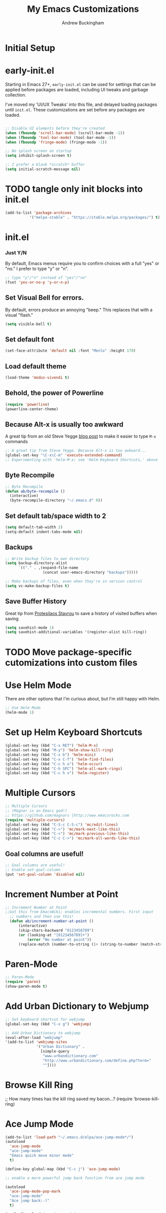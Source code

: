 #+TITLE: My Emacs Customizations
#+AUTHOR: Andrew Buckingham
#+OPTIONS: num:nil toc:nil

* Initial Setup

* early-init.el
Starting in Emacs 27+, =early-init.el= can be used for settings that can be applied before packages are loaded, including UI tweaks and garbage collection.

I've moved my 'UI/UX Tweaks' into this file, and delayed loading packages until =init.el=. These customizations are set before any packages are loaded.

#+begin_src emacs-lisp :tangle "early-init.el"
   
  ;; Disable UI elements before they're created
  (when (fboundp 'scroll-bar-mode) (scroll-bar-mode -1))
  (when (fboundp 'tool-bar-mode) (tool-bar-mode -1))
  (when (fboundp 'fringe-mode) (fringe-mode -1))

  ;; No splash screen on startup
  (setq inhibit-splash-screen t)

  ;; I prefer a blank *scratch* buffer
  (setq initial-scratch-message nil)
#+end_src

* TODO tangle only init blocks into init.el
#+begin_src emacs-lisp
  (add-to-list 'package-archives
             '("melpa-stable" . "https://stable.melpa.org/packages/") t)
#+end_src

* init.el
*** Just Y/N
By default, Emacs menus require you to confirm choices with a full "yes" or "no." I prefer to type "y" or "n".

   #+BEGIN_SRC emacs-lisp
     ;; type "y"/"n" instead of "yes"/"no"
     (fset 'yes-or-no-p 'y-or-n-p)
   #+END_SRC

** Set Visual Bell for errors. 
By default, errors produce an annoying "beep." This replaces that with a visual "flash."

#+begin_src emacs-lisp
  (setq visible-bell t)
#+end_src
   

** Set default font
#+begin_src emacs-lisp
  (set-face-attribute 'default nil :font "Menlo" :height 170)
#+end_src

** Load default theme
   #+BEGIN_SRC emacs-lisp
     (load-theme 'modus-vivendi t)
   #+END_SRC

** Behold, the power of Powerline
   #+BEGIN_SRC emacs-lisp
     (require 'powerline)
     (powerline-center-theme)
   #+END_SRC

# * Set up my custom.el file
#   #+BEGIN_SRC emacs-lisp
# ;;Set up my custom.el file
# (setq custom-file "~/.emacs.d/custom.el")
# (load custom-file)
#   #+END_SRC

** Because Alt-x is usually too awkward
   A great tip from an old Steve Yegge [[Shttps://sites.google.com/site/steveyegge2/effective-emacs][blog post]] to make it easier to type =M-x= commands
  #+BEGIN_SRC emacs-lisp
;; A great tip from Steve Yegge. Because Alt-x is too awkward...
(global-set-key "\C-x\C-m" 'execute-extended-command)
;; Experimenting with 'helm-M-x; see 'Helm Keyboard Shortcuts,' above
  #+END_SRC

** Byte Recompile
  #+BEGIN_SRC emacs-lisp
;; Byte Recompile
(defun ab/byte-recompile ()
  (interactive)
  (byte-recompile-directory "~/.emacs.d" 0))
  #+END_SRC

** Set default tab/space width to 2
#+begin_src emacs-lisp
(setq default-tab-width 2)
(setq-default indent-tabs-mode nil)
#+end_src  

** Backups
  #+BEGIN_SRC emacs-lisp
;; Write backup files to own directory
(setq backup-directory-alist
      `(("." . ,(expand-file-name
                 (concat user-emacs-directory "backups")))))

;; Make backups of files, even when they're in version control
(setq vc-make-backup-files t)

  #+END_SRC
  


** Save Buffer History

Great tip from [[https://www.youtube.com/watch?v=TJrAkCyH6Dk][Protesilaos Stavrou]] to save a history of visited buffers when saving
#+begin_src emacs-lisp
  (setq savehist-mode 1)
  (setq savehist-additional-variables '(register-alist kill-ring))
#+end_src

* TODO Move package-specific cutomizations into custom files
* Use Helm Mode
There are other options that I'm curious about, but I'm still happy with Helm.
   #+BEGIN_SRC emacs-lisp
     ;; Use Helm Mode
     (helm-mode 1) 
   #+END_SRC

* Set up Helm Keyboard Shortcuts
   #+BEGIN_SRC emacs-lisp
     (global-set-key (kbd "C-x RET") 'helm-M-x)
     (global-set-key (kbd "M-y") 'helm-show-kill-ring)
     (global-set-key (kbd "C-x b") 'helm-mini)
     (global-set-key (kbd "C-x C-f") 'helm-find-files)
     (global-set-key (kbd "C-c h o") 'helm-occur)
     (global-set-key (kbd "C-h SPC") 'helm-all-mark-rings)
     (global-set-key (kbd "C-c h x") 'helm-register)
   #+END_SRC

# One-Off Functions  

* Multiple Cursors

  #+BEGIN_SRC emacs-lisp
;; Multiple Cursors
;; (Magnar is an Emacs god!)
;; https://github.com/magnars |http://www.emacsrocks.com 
(require 'multiple-cursors)
(global-set-key (kbd "C-S-c C-S-c") 'mc/edit-lines)
(global-set-key (kbd "C->") 'mc/mark-next-like-this)
(global-set-key (kbd "C-<") 'mc/mark-previous-like-this)
(global-set-key (kbd "C-c C->") 'mc/mark-all-words-like-this)
  #+END_SRC

** Goal columns are useful!
   #+BEGIN_SRC emacs-lisp
;; Goal columns are useful!
;; Enable set-goal-column
(put 'set-goal-column 'disabled nil)
   #+END_SRC

* Increment Number at Point

  #+BEGIN_SRC emacs-lisp
;; Increment Number at Point
;;Got this from EmacsWiki; enables incremental numbers. First input
  ;; numbers and then use this!
  (defun ab/increment-number-at-point ()
      (interactive)
      (skip-chars-backward "0123456789")
      (or (looking-at "[0123456789]+")
          (error "No number at point"))
      (replace-match (number-to-string (1+ (string-to-number (match-string 0))))))
  #+END_SRC

* Paren-Mode
#+BEGIN_SRC emacs-lisp
;; Paren-Mode
(require 'paren)
(show-paren-mode t)
#+END_SRC

* Add Urban Dictionary to Webjump

  #+BEGIN_SRC emacs-lisp
;; Set keyboard shortcut for webjump
(global-set-key (kbd "C-x g") 'webjump)

;; Add Urban Dictionary to webjump
(eval-after-load "webjump"
'(add-to-list 'webjump-sites
              '("Urban Dictionary" .
                [simple-query
                 "www.urbandictionary.com"
                 "http://www.urbandictionary.com/define.php?term="
                 ""])))
  #+END_SRC

* Browse Kill Ring
  ;; How many times has the kill ring saved my bacon...?
  (require 'browse-kill-ring)
* Ace Jump Mode
  #+BEGIN_SRC emacs-lisp
(add-to-list 'load-path "~/.emacs.d/elpa/ace-jump-mode*/")
(autoload
  'ace-jump-mode
  "ace-jump-mode"
  "Emacs quick move minor mode"
  t)

(define-key global-map (kbd "C-c j") 'ace-jump-mode)

;; enable a more powerful jump back function from ace jump mode

(autoload
  'ace-jump-mode-pop-mark
  "ace-jump-mode"
  "Ace jump back:-)"
  t)

(eval-after-load "ace-jump-mode"
  '(ace-jump-mode-enable-mark-sync))
(define-key global-map (kbd "C-x SPC") 'ace-jump-mode-pop-mark)
  #+END_SRC  

* Require Dired-X
  #+BEGIN_SRC emacs-lisp
;; Require Dired-X
(require 'dired-x)
  #+END_SRC

* My Macros
* EmacsWiki Duplicate line LISP
* Require Import Env from Shell
** TODO Add a summary of what this does
#+begin_src emacs-lisp
  (use-package import-env-from-shell
    :load-path "~/.emacs.d/vendor"
    :config
    (import-env-from-shell-initialize))

#+end_src

* Yasnippet
  #+BEGIN_SRC emacs-lisp
    ;; (add-to-list 'load-path "~/.emacs.d/elpa/yasnippet")
    ;;     (require 'yasnippet) ;; not yasnippet-bundle
    ;;     (yas-global-mode 1)
    (use-package yasnippet
      :config
      (setq yas-snippet-dirs '("~/.emacs.d/snippets"))
      (yas-global-mode 1))
  #+END_SRC

  #+BEGIN_SRC emacs-lisp
;; Load my snippets
(add-to-list 'load-path "~/.emacs.d/snippets/web-mode/")
(add-to-list 'load-path "~/.emacs.d/snippets/markdown-mode/")
(add-to-list 'load-path "~/.emacs.d/snippets/org-mode")
(add-to-list 'load-path "~/.emacs.d/snippets/ruby-mode")
  #+END_SRC

  #+BEGIN_SRC emacs-lisp
;;Load Popup-Snippets
(add-to-list 'load-path "~/.emacs.d/vendor/")

(require 'popup)
;; add some shotcuts in popup menu mode
(define-key popup-menu-keymap (kbd "M-n") 'popup-next)
(define-key popup-menu-keymap (kbd "TAB") 'popup-next)
(define-key popup-menu-keymap (kbd "<tab>") 'popup-next)
(define-key popup-menu-keymap (kbd "<backtab>") 'popup-previous)
(define-key popup-menu-keymap (kbd "M-p") 'popup-previous)

(defun yas/popup-isearch-prompt (prompt choices &optional display-fn)
  (when (featurep 'popup)
    (popup-menu*
     (mapcar
      (lambda (choice)
        (popup-make-item
         (or (and display-fn (funcall display-fn choice))
             choice)
         :value choice))
      choices)
     :prompt prompt
     ;; start isearch mode immediately
     :isearch t
     )))

(setq yas/prompt-functions '(yas/popup-isearch-prompt yas/no-prompt))
  #+END_SRC

  
  #+BEGIN_SRC emacs-lisp
  ;; This is on hold...not really using MobileOrg now, but might change my mind later...
  ;; (setq org-directory "~/Dropbox/org/")
  ;; (setq org-mobile-directory "~/Dropbox/Apps/MobileOrg/")
  ;; (setq org-agenda-files (quote ("~/Dropbox/org/its-2014-2.org")))
  ;; (setq org-mobile-inbox-for-pull "~/Dropbox/Apps/MobileOrg/inbox.org")
  
  (setq yas-snippet-dirs
        '("~/.emacs.d/elpa/yasnippet-20140314.255/snippets/"
          "~/.emacs.d/snippets/"
          ))
  (yas-global-mode 1) ;; or M-x yas-reload-all if you've started YASnippet already.
  
  ;; (add-to-list 'load-path
  ;;               "~/.emacs.d/snippets/html-mode/")

  #+END_SRC
  
* Yas/Web-Mode Fix

* Auto-Complete, you...never mind...
  #+BEGIN_SRC emacs-lisp
    ;; (require 'auto-complete)
    ;; (global-auto-complete-mode t)
    ;; (auto-complete-mode t)
  #+END_SRC

* Webdev
  #+BEGIN_SRC emacs-lisp
;; Use web-mode whenever possible...
(setq auto-mode-alist (cons '("\\.html$" . web-mode) auto-mode-alist))
(setq auto-mode-alist (cons '("\\.aspx$" . web-mode) auto-mode-alist))
(setq auto-mode-alist (cons '("\\.erb$" . web-mode) auto-mode-alist))
(setq auto-mode-alist (cons '("\\.php$" . web-mode) auto-mode-alist))
  #+END_SRC

* Web-Mode Indentation Hooks
  #+BEGIN_SRC emacs-lisp
;; For some reason, I've had trouble getting indentation to work properly. This fixed that.
(defun my-web-mode-hook ()
  "Hooks for Web mode."
    (setq web-mode-markup-indent-offset 2)
    (setq web-mode-css-indent-offset 2)
    (setq web-mode-code-indent-offset 2)
    (setq web-mode-indent-style 2)
)
(add-hook 'web-mode-hook  'my-web-mode-hook)
  #+END_SRC    


* Org-Mode 

** Require Org
   #+BEGIN_SRC emacs-lisp
;; Require Org-Mode
(require 'org)
   #+END_SRC

   #+BEGIN_SRC emacs-lisp
;; It's more convenient to press 'Return' to follow a link from Org an C-c C-l.
(setq org-return-follows-link t)    
   #+END_SRC

   #+begin_src emacs-lisp
     ;; Set up Org-Mode
     (add-to-list 'auto-mode-alist '("\\.org\\’" . org-mode))
     (global-set-key "\C-cl" 'org-store-link)
     (global-set-key "\C-ca" 'org-agenda)
     (global-set-key "\C-cb" 'org-iswitchb)
     (setq org-log-done t)
   #+end_src
*** No HTML Postamble by default

   #+begin_src emacs-lisp
     (setq org-html-postamble nil)
   #+end_src


** Org-Mode Hooks
   Make yasnippet work properly with org-mode. 
   #+BEGIN_SRC emacs-lisp
;;  Make yasnippet work properly with org-mode. 
;;  (defun yas/org-very-safe-expand ()
;;    (let ((yas/fallback-behavior 'return-nil)) (yas/expand)))

(defun yas-org-very-safe-expand ()
  (let ((yas-fallback-behavior 'return-nil))
    (and (fboundp 'yas-expand) (yas-expand))))

(add-hook 'org-mode-hook
          (lambda ()
            (add-to-list 'org-tab-first-hook
                         'yas-org-very-safe-expand)
            ))

   #+END_SRC

   #+BEGIN_SRC emacs-lisp
  (add-hook 'org-mode-hook
            (lambda ()
              (local-set-key "\M-\C-n" 'outline-next-visible-heading)
              (local-set-key "\M-\C-p" 'outline-previous-visible-heading)
              (local-set-key "\M-\C-u" 'outline-up-heading)
              ;; table
              (local-set-key "\M-\C-w" 'org-table-copy-region)
              (local-set-key "\M-\C-y" 'org-table-paste-rectangle)
              (local-set-key "\M-\C-l" 'org-table-sort-lines)
              ;; display images
              (local-set-key "\M-I" 'org-toggle-image-in-org)
              ;; yasnippet (using the new org-cycle hooks)
              ;;(make-variable-buffer-local 'yas/trigger-key)
              ;;(setq yas/trigger-key [tab])
              ;;(add-to-list 'org-tab-first-hook 'yas/org-very-safe-expand)
              ;;(define-key yas/keymap [tab] 'yas/next-field)
              ))
   #+END_SRC

** Speed keys
   Speed commands enable single-letter commands in Org-mode files when
   the point is at the beginning of a headline, or at the beginning of a
   code block.

   See the =org-speed-commands-default= variable for a list of the keys
   and commands enabled at the beginning of headlines.  All code blocks
   are available at the beginning of a code block, the following key
   sequence =C-c C-v h= (bound to =org-babel-describe-bindings=) will
   display a list of the code blocks commands and their related keys.

   #+BEGIN_SRC emacs-lisp
  (setq org-use-speed-commands t)
   #+END_SRC

** Code blocks
   This activates a number of widely used languages, you are encouraged
   to activate more languages using the customize interface for the
   =org-babel-load-languages= variable, or with an elisp form like the
   one below.  The customize interface of =org-babel-load-languages=
   contains an up to date list of the currently supported languages.
   #+BEGIN_SRC emacs-lisp
          ;; Org-Mode Code Blocks
          (org-babel-do-load-languages
           'org-babel-load-languages
           '((emacs-lisp . t)
             (shell . t)
             (R . t)
             (perl . t)
             (ruby . t)
             (python . t)
             (js . t)
             (haskell . t)
         ;;    (elixir . t)
             (restclient . t)
             ))
     
   #+END_SRC

   The next block makes org-babel aware that a lower-case 'r' in a =src= block header should be processed as R. 

   #+source: add-r
   #+BEGIN_SRC emacs-lisp
  (add-to-list 'org-src-lang-modes
               '("r" . ess-mode))
   #+END_SRC

   
*** Add racket-mode
    #+begin_src emacs-lisp
      ;; (add-to-list 'org-src-lang-modes '("racket" . racket-mode))
      ;; (add-to-list 'load-path "~/.emacs.d/vendor/emacs-ob-racket/")
      
      ;; ;; Set path to racket interpreter
      ;; (setq org-babel-command:racket "/usr/local/bin/racket")
      
      ;; (require 'ob-racket)
      
    #+end_src

** Code block fontification
   :PROPERTIES:
   :CUSTOM_ID: code-block-fontification
   :END:

   The following displays the contents of code blocks in Org-mode files
   using the major-mode of the code.  It also changes the behavior of
   =TAB= to as if it were used in the appropriate major mode.  This means
   that reading and editing code form inside of your Org-mode files is
   much more like reading and editing of code using its major mode.
   #+BEGIN_SRC emacs-lisp
;; Code block fontification
  (setq org-src-fontify-natively t)
  (setq org-src-tab-acts-natively t)
   #+END_SRC

   Don't ask for confirmation on every =C-c C-c= code-block compile. 

   #+BEGIN_SRC emacs-lisp
;; Don't ask for confirmation on every =C-c C-c= code-block compile. 
  (setq org-confirm-babel-evaluate nil)
   #+END_SRC


** Ensure the Latest Org-mode manual is in the info directory
   By placing the =doc/= directory in Org-mode at the front of the
   =Info-directory-list= we can be sure that the latest version of the
   Org-mode manual is available to the =info= command (bound to =C-h i=).
   #+BEGIN_SRC emacs-lisp
;; Ensure the Latest Org-mode manual is in the info directory
  (unless (boundp 'Info-directory-list)
    (setq Info-directory-list Info-default-directory-list))
  (setq Info-directory-list
        (cons (expand-file-name
               "doc"
               (expand-file-name
                "org"
                (expand-file-name "src" dotfiles-dir)))
              Info-directory-list))
   #+END_SRC


** Nice Bulleted Lists
   #+name: org-bullets
   #+BEGIN_SRC emacs-lisp
;; Nice Bulleted Lists
  (require 'org-bullets)
  (add-hook 'org-mode-hook (lambda () (org-bullets-mode 1)))
   #+END_SRC

   #+source: message-line

   #+BEGIN_SRC emacs-lisp
;; It's silly, I know, but why not let Emacs greet me...? ;)
  (message "Welcome back, Andrew. Are you ready to save the world?")
   #+END_SRC

** Org-Capture
   #+BEGIN_SRC emacs-lisp
;; Let's keep our files in Dropbox
(setq org-directory "~/Dropbox/org")
(setq org-default-notes-file "~/Dropbox/org/refile.org")
(global-set-key (kbd "C-c c") 'org-capture)
   #+END_SRC

** Add Org-Mode Markdown export back
  #+BEGIN_SRC emacs-lisp
  (require 'ox-md)
  #+END_SRC

** Hooks for org-clock-statusbar-app

#+begin_src emacs-lisp
  (add-hook 'org-clock-in-hook (lambda () (call-process "/usr/bin/osascript" nil 0 nil "-e" (concat "tell application \"org-clock-statusbar\" to clock in \"" (replace-regexp-in-string "\"" "\\\\\"" org-clock-current-task) "\""))))
  (add-hook 'org-clock-out-hook (lambda () (call-process "/usr/bin/osascript" nil 0 nil "-e" "tell application \"org-clock-statusbar\" to clock out")))
#+end_src  


  #+BEGIN_SRC emacs-lisp
;; From: https://github.com/fxbois/web-mode/issues/51
;; Fixes Yassnippet with web-mode

(defun yas-web-mode-fix ()
  (web-mode-buffer-refresh)
  (indent-for-tab-command))
(setq yas/after-exit-snippet-hook 'yas-web-mode-fix)
  
  #+END_SRC

** Add Ditaa code blocs to Org-Babel
  #+BEGIN_SRC emacs-lisp
(org-babel-do-load-languages
 'org-babel-load-languages
 '((ditaa . t))) ; this line activates ditaa

(setq orgd-itaa-jar-path "/usr/local/Cellar/ditaa/0.9/libexec/ditaa0_9.jar")
  #+END_SRC

** Org-Download
#+begin_src emacs-lisp
(require 'org-download)

;; Drag-and-drop to `dired`
(add-hook 'dired-mode-hook 'org-download-enable)
#+end_src

** Enable org export to md

** Org-roam setup
  #+begin_src emacs-lisp
    (setq org-roam-v2-ack t)
  #+end_src

  #+begin_src emacs-lisp
    (use-package org-roam
      :ensure t
      :defer t
      :init
      (setq org-roam-v2-ack t)
      
      :custom
      (org-roam-directory "~/org-roam")
      :bind (("C-c n f" . org-roam-node-find)
             ("C-c n l" . org-roam-buffer-toggle)
             ("C-c n i" . org-roam-node-insert)
             :map org-mode-map
             ("C-M-i" . completion-at-point))
      :config
      (org-roam-setup))    

  #+end_src   

** Org-Roam-UI
#+begin_src emacs-lisp
  (use-package websocket
                :after org-roam)

  (use-package org-roam-ui
                :after org-roam ;; or :after org
                ;;         normally we'd recommend hooking orui after org-roam, but since org-roam does not have
                ;;         a hookable mode anymore, you're advised to pick something yourself
                ;;         if you don't care about startup time, use
                ;;  :hook (after-init . org-roam-ui-mode)
                :config
                (setq org-roam-ui-sync-theme t
                      org-roam-ui-follow t
                      org-roam-ui-update-on-save t
                      org-roam-ui-open-on-start t))
#+end_src


* Enable Projectile Mode
   #+BEGIN_SRC emacs-lisp
     ;; Require Helm-Projectile
     (require 'helm-projectile)
     (projectile-global-mode)

     (setq projectile-completion-system 'helm
           projectile-switch-project-action 'helm-projectile)

     (global-set-key (kbd "C-c p h") 'helm-projectile-find-file)
   #+END_SRC

* Toggle Eshell Visor
  #+BEGIN_SRC emacs-lisp
;;Source: http://rawsyntax.com/blog/learn-emacs-store-window-configuration/
(defun ab/toggle-eshell-visor ()
  "Brings up a visor like eshell buffer, filling the entire emacs frame"
  (interactive)
  (if (string= "eshell-mode" (eval 'major-mode))
      (jump-to-register :pre-eshell-visor-window-configuration)
    (window-configuration-to-register :pre-eshell-visor-window-configuration)
    (call-interactively 'eshell)
    (delete-other-windows)))

(global-set-key (kbd "C-c t") 'ab/toggle-eshell-visor)
  #+END_SRC


  #+BEGIN_SRC emacs-lisp
  (defun ab/uniquify-all-lines-region (start end)
    "Find duplicate lines in region START to END keeping first occurrence."
    (interactive "*r")
    (save-excursion
      (let ((end (copy-marker end)))
        (while
            (progn
              (goto-char start)
              (re-search-forward "^\\(.*\\)\n\\(\\(.*\n\\)*\\)\\1\n" end t))
          (replace-match "\\1\n\\2")))))
  
  (defun ab/uniquify-all-lines-buffer ()
    "Delete duplicate lines in buffer and keep first occurrence."
    (interactive "*")
    (uniquify-all-lines-region (point-min) (point-max)))
  #+END_SRC
* Underline H1 Title
  #+BEGIN_SRC emacs-lisp
;; From Xah Lee: http://ergoemacs.org/misc/ask_emacs_tuesday_2013-08-27.html
(defun ab/add-title-underline ()
  "add ========= below current line, with the same number of chars."
  (interactive)
  (let (
         (num (- (line-end-position) (line-beginning-position) ))
         (ii 0))
    (end-of-line)
    (insert"\n")
    (while (< ii num)
      (insert"=")
      (setq ii (1+ ii) ) ) ))
  #+END_SRC 

* Markdown Mode

  #+BEGIN_SRC emacs-lisp
  ;;Autoload file types (.markdown; .md; .mkd)
  (autoload 'markdown-mode "markdown-mode"
       "Major mode for editing Markdown files" t)
    (add-to-list 'auto-mode-alist '("\\.markdown\\'" . markdown-mode))
    (add-to-list 'auto-mode-alist '("\\.md\\'" . markdown-mode))
    (add-to-list 'auto-mode-alist '("\\.mkd\\'" . markdown-mode))
  #+END_SRC
  
  #+BEGIN_SRC emacs-lisp
;; Use Marked.app as my Markdown viewer
(defun markdown-preview-file-with-marked ()
  "run Marked on the current file and revert the buffer"
  (interactive)
  (shell-command 
   (format "open -a /Applications/Marked\\ 2.app %s" 
	   (shell-quote-argument (buffer-file-name)))))

(global-set-key (kbd "\C-cm") 'markdown-preview-file-with-marked)
  #+END_SRC

* Add Title Underline
  Thanks to Xah Lee: http://ergoemacs.org/misc/ask_emacs_tuesday_2013-08-27.html
  #+BEGIN_SRC emacs-lisp
;; Thanks to Xah Lee: http://ergoemacs.org/misc/ask_emacs_tuesday_2013-08-27.html
(defun ab/add-title-underline ()
  "add ========= below current line, with same number of chars."
  (interactive)
  (let (
         (num (- (line-end-position) (line-beginning-position) ))
         (ii 0))
    (end-of-line)
    (insert "\n")
    (while (< ii num)
      (insert "=")
      (setq ii (1+ ii) ) ) ))

  #+END_SRC


* ibuffer is an Improved version of list-buffers
  #+BEGIN_SRC emacs-lisp
;; ibuffer is an Improved version of list-buffers
(defalias 'list-buffers 'ibuffer)
  #+END_SRC


* Add ispell
  #+BEGIN_SRC emacs-lisp
(setq ispell-program-name "/usr/local/bin/ispell")  
  #+END_SRC

* Autopair Global Mode
  #+BEGIN_SRC emacs-lisp
(setq autopair-global-mode t)
  #+END_SRC


* Ruby/Rails
  #+BEGIN_SRC emacs-lisp
  ;; Rake files are Ruby.    
    (dolist (exp '("Rakefile\\'" "\\.rake\\'"))
        (add-to-list 'auto-mode-alist
                     (cons exp 'ruby-mode)))
  #+END_SRC  

** Require Robe
  #+BEGIN_SRC emacs-lisp
(require 'robe)
  #+END_SRC
** Require Rinari
#+BEGIN_SRC emacs-lisp
(require 'rinari)
#+END_SRC

** Custom Jekyll Timestamps

  #+BEGIN_SRC emacs-lisp
(defun timestamp ()
  "Insert timestamp at point."
  (interactive)
  (insert (format-time-string "%a, %b %d, %Y %H:%M:%S %z")))
  #+END_SRC

  #+BEGIN_SRC emacs-lisp
(defun jekyll-timestamp ()
  "Insert timestamp at point."
  (interactive)
  (insert (format-time-string "%Y-%m-%d %H:%M:%S %:z")))
(global-set-key [f5] 'jekyll-timestamp)
  #+END_SRC
** Jekyll blogging


  #+BEGIN_SRC emacs-lisp
;; adapted from Peter Reavy's elisp solution: http://peterreavy.com/tech/2012/12/18/elisp-to-create-a-new-blog-post-in-Jekyll.html

(defun jekyll-new-post (title)
  "Start a new blog post"
  (setq path "~/jekyll/andrewbuckingham-source/_posts/")
  (interactive "sTitle: ")
  (find-file (concat path (format-time-string "%Y-%m-%d")
    "-" (replace-regexp-in-string " " "-" title) ".md"))
  (insert "---
layout: single
title: 
date: 
tags: []
---
")
  )
  #+END_SRC

** Enable minitest-mode for Ruby
  #+BEGIN_SRC emacs-lisp 
    ;; Enable minitest-mode for Ruby
    (add-hook 'ruby-mode-hook 'minitest-mode)
    (add-hook 'enh-ruby-mode-hook 'minitest-mode)
  #+END_SRC


* Setup Slime
#+BEGIN_SRC emacs-lisp
;;  (add-to-list 'load-path "~/.emacs.d/slime")
;;  (setq inferior-lisp-program "/usr/local/bin/sbcl")
;;  (require 'slime)
;;  (slime-setup)
#+END_SRC

* swank-js settings
#+BEGIN_SRC emacs-lisp
;  (autoload 'js2-mode "js2-mode" nil t)
;  (add-to-list 'auto-mode-alist '("\\.js$" . js2-mode))
;  (global-set-key [f5] 'slime-js-reload)
;  (add-hook 'js2-mode-hook
;            (lambda ()
;              (slime-js-minor-mode 1)))
 ; (load-file "~/.emacs.d/setup-slime-js.el")
#+END_SRC

Andrew

* Elixir Stuff
  #+begin_src emacs-lisp
    ;; (require 'ob-elixir)
  #+end_src

* Exec Path from Shell
#+begin_src elisp
  (use-package exec-path-from-shell
  :ensure t
  :config
  (when (memq window-system '(mac ns x))
    (exec-path-from-shell-initialize)))
#+end_src

* ASDF-VM
#+begin_src elisp
  (add-to-list 'exec-path "~/.asdf/shims")
  (setenv "PATH" (concat "~/.asdf/shims:" (getenv "PATH")))
#+end_src

*** TODO Merge into main LSP section
   #+begin_src emacs-lisp
     ;; (use-package lsp-mode
     ;;     :commands lsp
     ;;     :ensure t
     ;;     :diminish lsp-mode
     ;;     :hook
     ;;     (elixir-mode . lsp)
     ;;     :init
     ;;     (add-to-list 'exec-path "~/.emacs.d/vendor/elixir-ls-1.12/"))

   #+end_src

   
** Use Unicide Fonts
   #+begin_src emacs-lisp
     (use-package unicode-fonts
       :ensure t
       :config
       (unicode-fonts-setup))
   #+end_src


* LSP setup
  #+begin_src emacs-lisp
    (defun ab/lsp-mode-setup ()
      (setq lsp-headerline-breadcrumb-segments '(path-up-to-project file symbols))
      (lsp-headerline-breadcrumb-mode))

    (use-package lsp-mode
      :commands (lsp lsp-deferred)
      :hook (lsp-mode . ab/lsp-mode-setup)
      :init
      (setq lsp-keymap-prefix "C-c p")
      :config
      (lsp-enable-which-key-integration t))

    (use-package lsp-ui
      :hook
      (lsp-mode . lsp-ui-mode)
      :custom
      (lsp-ui-doc-position 'bottom))


    (use-package helm-lsp
      :commands helm-lsp-workspace-symbol)

    (use-package which-key
      :config
      (which-key-mode))

    (use-package typescript-mode
      :mode "\\.ts\\'"
      :mode "\\.tsx\\'"
      :mode "\\.js\\'"
      :hook
      (typescript-mode . lsp-deferred)
      :config
      (setq typescript-indent-level 2))


    (use-package company
      ;; :after lsp-mode
      ;; :hook (lsp-mode . company-mode)
      :bind (:map company-active-map
                  ("<tab>" . company-complete-selection))
      (:map lsp-mode-map
            ("<tab>" . company-indent-or-complete-common))
      :custom
      (company-minimum-prefix-length 1)
      (company-idle-delay 0.0))

    ;; (use-package company-box
    ;;   :hook
    ;;   (company-mode . company-box-mode))

  #+end_src
  
* Custom Functions
  #+begin_src emacs-lisp
    ;; Based on http://ezinearticles.com/?What-is-the-Average-Reading-Speed-and-the-Best-Rate-of-Reading?&id=2298503
    (defun ab/time-to-read ()
      "Calculate time to read the content(mins.)
           which is around 200 wpm."
      (let ((count (count-words-region)))
        (if (zerop count)
            (message "ERR: Cannot estimate time to read.")
          (setq ttr (fceiling (/ (/ count (/ 200 60.0)) 60.0))))
        ttr))
  #+end_src


* Integrate LLM
#+begin_src emacs-lisp
  (use-package gptel
  :ensure t
  :config
  (setq gptel-api-key "<your-openai-api-key>"
        gptel-default-model "gpt-4"))

  
  (setq gptel-default-model "gpt-4")            ;; Choose the model

#+end_src

* Store API Key
I might want to switch to gpg.

#+begin_src emacs-lisp
  (let ((secrets-file "~/.emacs.d/secrets.el"))
  (when (file-exists-p secrets-file)
    (load secrets-file)))
#+end_src


